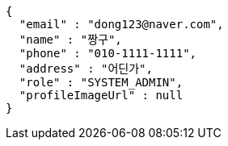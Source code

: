 [source,json,options="nowrap"]
----
{
  "email" : "dong123@naver.com",
  "name" : "짱구",
  "phone" : "010-1111-1111",
  "address" : "어딘가",
  "role" : "SYSTEM_ADMIN",
  "profileImageUrl" : null
}
----
